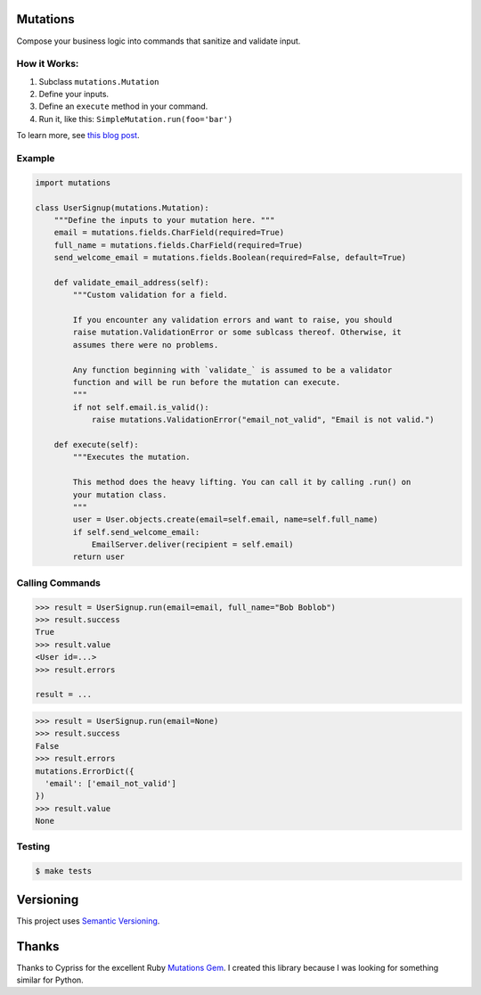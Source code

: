 Mutations
=========

Compose your business logic into commands that sanitize and validate
input.

How it Works:
-------------

#. Subclass ``mutations.Mutation``
#. Define your inputs.
#. Define an ``execute`` method in your command.
#. Run it, like this: ``SimpleMutation.run(foo='bar')``

To learn more, see `this blog
post <https://omarish.com/2018/02/17/mutations.html>`__.

Example
-------

.. code:: python

    import mutations

    class UserSignup(mutations.Mutation):
        """Define the inputs to your mutation here. """
        email = mutations.fields.CharField(required=True)
        full_name = mutations.fields.CharField(required=True)
        send_welcome_email = mutations.fields.Boolean(required=False, default=True)

        def validate_email_address(self):
            """Custom validation for a field.

            If you encounter any validation errors and want to raise, you should
            raise mutation.ValidationError or some sublcass thereof. Otherwise, it
            assumes there were no problems.

            Any function beginning with `validate_` is assumed to be a validator
            function and will be run before the mutation can execute.
            """
            if not self.email.is_valid():
                raise mutations.ValidationError("email_not_valid", "Email is not valid.")

        def execute(self):
            """Executes the mutation.

            This method does the heavy lifting. You can call it by calling .run() on
            your mutation class.
            """
            user = User.objects.create(email=self.email, name=self.full_name)
            if self.send_welcome_email:
                EmailServer.deliver(recipient = self.email)
            return user

Calling Commands
----------------

.. code:: python

    >>> result = UserSignup.run(email=email, full_name="Bob Boblob")
    >>> result.success
    True
    >>> result.value
    <User id=...>
    >>> result.errors

    result = ...

.. code:: python

    >>> result = UserSignup.run(email=None)
    >>> result.success
    False
    >>> result.errors
    mutations.ErrorDict({
      'email': ['email_not_valid']
    })
    >>> result.value
    None

Testing
-------

.. code:: bash

    $ make tests

Versioning
==========

This project uses `Semantic Versioning <https://semver.org/>`__.

Thanks
======

Thanks to Cypriss for the excellent Ruby `Mutations
Gem <https://github.com/cypriss/mutations>`__. I created this library
because I was looking for something similar for Python.
